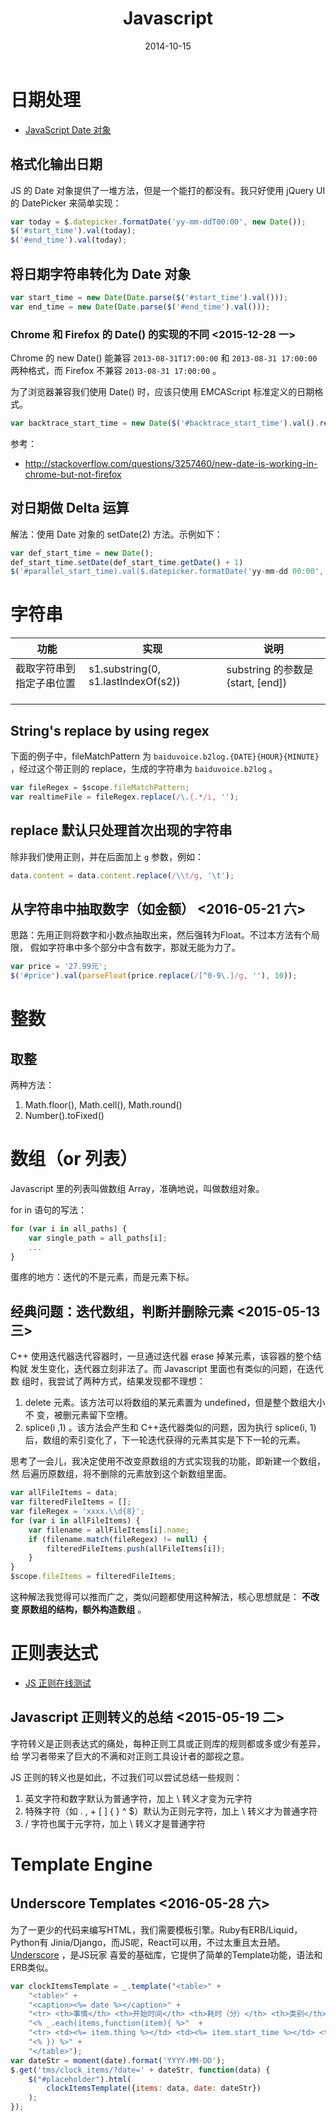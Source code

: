 #+TITLE: Javascript
#+DATE: 2014-10-15
#+KEYWORDS: 前端, 正则

* 日期处理
+ [[http://www.w3school.com.cn/jsref/jsref_obj_date.asp][JavaScript Date 对象]]
** 格式化输出日期
JS 的 Date 对象提供了一堆方法，但是一个能打的都没有。我只好使用 jQuery UI 的
DatePicker 来简单实现：
#+BEGIN_SRC js
var today = $.datepicker.formatDate('yy-mm-ddT00:00', new Date());
$('#start_time').val(today);
$('#end_time').val(today);
#+END_SRC
** 将日期字符串转化为 Date 对象
#+BEGIN_SRC js
var start_time = new Date(Date.parse($('#start_time').val()));
var end_time = new Date(Date.parse($('#end_time').val()));
#+END_SRC

*** Chrome 和 Firefox 的 Date() 的实现的不同 <2015-12-28 一>
Chrome 的 new Date() 能兼容 ~2013-08-31T17:00:00~ 和 ~2013-08-31 17:00:00~
两种格式，而 Firefox 不兼容 ~2013-08-31 17:00:00~ 。

为了浏览器兼容我们使用 Date() 时，应该只使用 EMCAScript 标准定义的日期格式。
#+BEGIN_SRC js
var backtrace_start_time = new Date($('#backtrace_start_time').val().replace(' ', 'T'));
#+END_SRC
参考：
- http://stackoverflow.com/questions/3257460/new-date-is-working-in-chrome-but-not-firefox

** 对日期做 Delta 运算
解法：使用 Date 对象的 setDate(2) 方法。示例如下：
#+BEGIN_SRC js
var def_start_time = new Date();
def_start_time.setDate(def_start_time.getDate() + 1)
$('#parallel_start_time).val($.datepicker.formatDate('yy-mm-dd 00:00', def_start_time));
#+END_SRC
* 字符串

| 功能                     | 实现                                | 说明                             |
|--------------------------+-------------------------------------+----------------------------------|
| 截取字符串到指定子串位置 | s1.substring(0, s1.lastIndexOf(s2)) | substring 的参数是(start, [end]) |
|                          |                                     |                                  |
|                          |                                     |                                  |
|                          |                                     |                                  |

** String's replace by using regex
下面的例子中，fileMatchPattern 为 ~baiduvoice.b2log.{DATE}{HOUR}{MINUTE}~
，经过这个带正则的 replace，生成的字符串为 ~baiduvoice.b2log~ 。
#+BEGIN_SRC js
var fileRegex = $scope.fileMatchPattern;
var realtimeFile = fileRegex.replace(/\.{.*/i, '');
#+END_SRC

** replace 默认只处理首次出现的字符串
除非我们使用正则，并在后面加上 ~g~ 参数，例如：
#+BEGIN_SRC js
data.content = data.content.replace(/\\t/g, '\t');
#+END_SRC
** 从字符串中抽取数字（如金额） <2016-05-21 六>
思路：先用正则将数字和小数点抽取出来，然后强转为Float。不过本方法有个局限，
假如字符串中多个部分中含有数字，那就无能为力了。
#+BEGIN_SRC javascript
var price = '27.99元';
$('#price').val(parseFloat(price.replace(/[^0-9\.]/g, ''), 10));
#+END_SRC

* 整数
** 取整
两种方法：
1. Math.floor(), Math.cell(), Math.round()
2. Number().toFixed()

* 数组（or 列表）
Javascript 里的列表叫做数组 Array，准确地说，叫做数组对象。

for in 语句的写法：
#+BEGIN_SRC js
for (var i in all_paths) {
    var single_path = all_paths[i];
    ...
}
#+END_SRC

蛋疼的地方：迭代的不是元素，而是元素下标。

** 经典问题：迭代数组，判断并删除元素 <2015-05-13 三>

C++ 使用迭代器迭代容器时，一旦通过迭代器 erase 掉某元素，该容器的整个结构就
发生变化，迭代器立刻非法了。而 Javascript 里面也有类似的问题，在迭代数
组时，我尝试了两种方式，结果发现都不理想：

1. delete 元素。该方法可以将数组的某元素置为 undefined，但是整个数组大小不
   变，被删元素留下空槽。
2. splice(i ,1) 。该方法会产生和 C++迭代器类似的问题，因为执行 splice(i, 1)
    后，数组的索引变化了，下一轮迭代获得的元素其实是下下一轮的元素。
   
思考了一会儿，我决定使用不改变原数组的方式实现我的功能，即新建一个数组，然
后遍历原数组，将不删除的元素放到这个新数组里面。

#+BEGIN_SRC js
var allFileItems = data;
var filteredFileItems = [];
var fileRegex = 'xxxx.\\d{8}';
for (var i in allFileItems) {
    var filename = allFileItems[i].name;
    if (filename.match(fileRegex) != null) {
        filteredFileItems.push(allFileItems[i]);
    }
}
$scope.fileItems = filteredFileItems;
#+END_SRC

这种解法我觉得可以推而广之，类似问题都使用这种解法，核心思想就是： *不改变
原数组的结构，额外构造数组* 。

* 正则表达式

- [[https://regex101.com/][JS 正则在线测试]]

** Javascript 正则转义的总结 <2015-05-19 二>
字符转义是正则表达式的痛处，每种正则工具或正则库的规则都或多或少有差异，给
学习者带来了巨大的不满和对正则工具设计者的鄙视之意。

JS 正则的转义也是如此，不过我们可以尝试总结一些规则：
1. 英文字符和数字默认为普通字符，加上 \ 转义才变为元字符
2. 特殊字符（如 . , + [ ] { } ^ $）默认为正则元字符，加上 \ 转义才为普通字符
3. / 字符也属于元字符，加上 \ 转义才是普通字符
* Template Engine 
** Underscore Templates <2016-05-28 六>
为了一更少的代码来编写HTML，我们需要模板引擎。Ruby有ERB/Liquid，Python有
Jinia/Django，而JS呢，React可以用，不过太重且太丑陋。[[http://underscorejs.org/#template][Underscore]] ，是JS玩家
喜爱的基础库，它提供了简单的Template功能，语法和ERB类似。

#+BEGIN_SRC javascript
var clockItemsTemplate = _.template("<table>" +
    "<table>" +
    "<caption><%= date %></caption>" +
    "<tr> <th>事情</th> <th>开始时间</th> <th>耗时（分）</th> <th>类别</th> <th>项目</th> </tr>" +
    "<% _.each(items,function(item){ %>"  +
    "<tr> <td><%= item.thing %></td> <td><%= item.start_time %></td> <td><%= item.time_cost_min %></td> <td><%= item.category %></td> <td><%= item.project %></td> </tr>" +
    "<% }) %>" +
    "</table>");
var dateStr = moment(date).format('YYYY-MM-DD');
$.get('tms/clock_items/?date=' + dateStr, function(data) {
    $("#placeholder").html(
        clockItemsTemplate({items: data, date: dateStr})
    );
});
#+END_SRC

